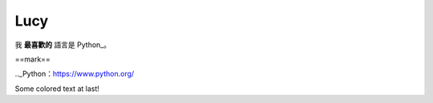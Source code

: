.. role:: defi

Lucy
=======

我 **最喜歡的** 語言是 Python_。

==mark==

.._Python：https://www.python.org/

Some :defi:`colored text` at last!